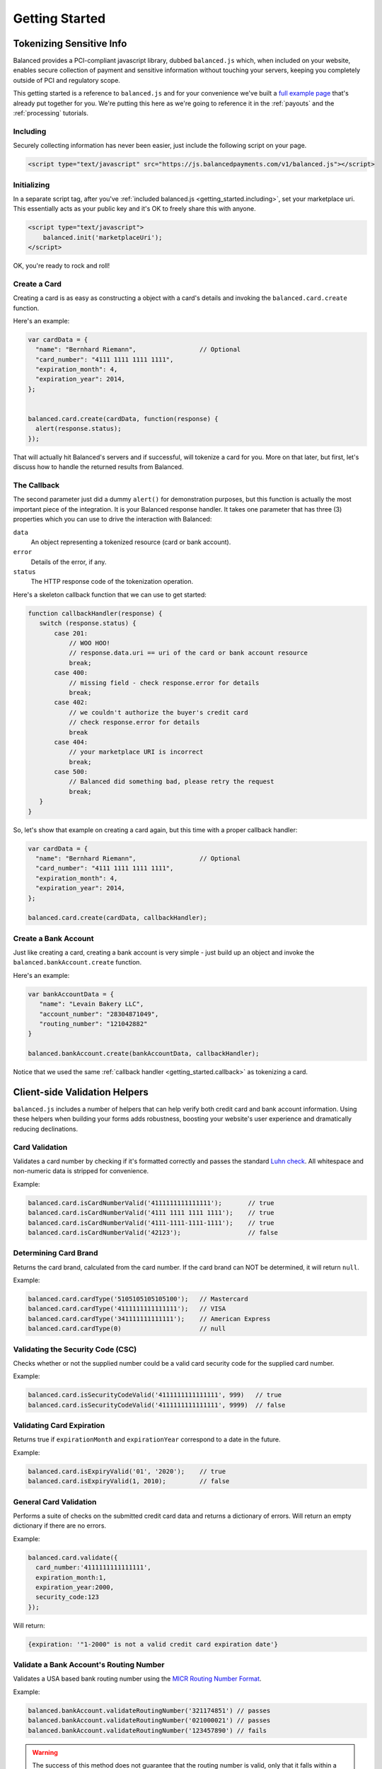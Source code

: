 .. _getting_started:

Getting Started
===============

Tokenizing Sensitive Info
-------------------------

Balanced provides a PCI-compliant javascript library, dubbed ``balanced.js``
which, when included on your website, enables secure collection of payment and
sensitive information without touching your servers, keeping you completely
outside of PCI and regulatory scope.

This getting started is a reference to ``balanced.js`` and for your convenience
we've built a `full example page`_ that's already put together for you. We're putting
this here as we're going to reference it in the :ref:`payouts` and the :ref:`processing`
tutorials.


.. container:: mb-large

  .. container:: span7

     .. span:: Demo
        :class: header3

     .. icon-box-widget::
        :box-classes: box box-block box-blue
        :icon-classes: icon icon-cloud

        `jsFiddle [tokenize bank accounts]`_

     .. icon-box-widget::
        :box-classes: box box-block box-blue
        :icon-classes: icon icon-cloud

        `jsFiddle [tokenize credit cards]`_


.. clear::

.. cssclass:: mb-large

.. _getting_started.including:

Including
~~~~~~~~~

Securely collecting information has never been easier, just include the
following script on your page.

.. code-block:: html

  <script type="text/javascript" src="https://js.balancedpayments.com/v1/balanced.js"></script>

.. note::
  :header_class: alert alert-tab
  :body_class: alert alert-gray

  This may not work on very old browsers. For more information on how to
  support older browsers, `quirksmode`_ provides a tutorial on how to get
  javascript ``<script>`` includes to play nicely.


.. _getting_started.init:

Initializing
~~~~~~~~~~~~

In a separate script tag, after you've :ref:`included balanced.js <getting_started.including>`,
set your marketplace uri. This essentially acts as your public key and it's
OK to freely share this with anyone.

.. code-block:: html

   <script type="text/javascript">
       balanced.init('marketplaceUri');
   </script>

OK, you're ready to rock and roll!

Create a Card
~~~~~~~~~~~~~

Creating a card is as easy as constructing a object with a card's details
and invoking the ``balanced.card.create`` function.

Here's an example:

.. code-block:: javascript

   var cardData = {
     "name": "Bernhard Riemann",                 // Optional
     "card_number": "4111 1111 1111 1111",
     "expiration_month": 4,
     "expiration_year": 2014,
   };


   balanced.card.create(cardData, function(response) {
     alert(response.status);
   });


That will actually hit Balanced's servers and if successful, will tokenize
a card for you. More on that later, but first, let's discuss how to handle
the returned results from Balanced.

.. _getting_started.callback:

The Callback
~~~~~~~~~~~~

The second parameter just did a dummy ``alert()`` for demonstration purposes,
but this function is actually the most important piece of the integration. It is
your Balanced response handler. It takes one parameter that has three (3)
properties which you can use to drive the interaction with Balanced:

.. cssclass:: dl-horizontal

``data``
   An object representing a tokenized resource (card or bank account).
``error``
   Details of the error, if any.
``status``
   The HTTP response code of the tokenization operation.


Here's a skeleton callback function that we can use to get started:

.. code-block:: javascript

    function callbackHandler(response) {
       switch (response.status) {
           case 201:
               // WOO HOO!
               // response.data.uri == uri of the card or bank account resource
               break;
           case 400:
               // missing field - check response.error for details
               break;
           case 402:
               // we couldn't authorize the buyer's credit card
               // check response.error for details
               break
           case 404:
               // your marketplace URI is incorrect
               break;
           case 500:
               // Balanced did something bad, please retry the request
               break;
       }
    }

So, let's show that example on creating a card again, but this time with a
proper callback handler:

.. code-block:: javascript

   var cardData = {
     "name": "Bernhard Riemann",                 // Optional
     "card_number": "4111 1111 1111 1111",
     "expiration_month": 4,
     "expiration_year": 2014,
   };

   balanced.card.create(cardData, callbackHandler);


Create a Bank Account
~~~~~~~~~~~~~~~~~~~~~

Just like creating a card, creating a bank account is very simple - just build
up an object and invoke the ``balanced.bankAccount.create`` function.

Here's an example:

.. code-block:: javascript

   var bankAccountData = {
      "name": "Levain Bakery LLC",
      "account_number": "28304871049",
      "routing_number": "121042882"
   }

   balanced.bankAccount.create(bankAccountData, callbackHandler);

Notice that we used the same :ref:`callback handler <getting_started.callback>` as
tokenizing a card.

.. _getting_started.validators:

Client-side Validation Helpers
------------------------------

``balanced.js`` includes a number of helpers that can help verify both
credit card and bank account information. Using these helpers when building your
forms adds robustness, boosting your website's user experience and dramatically
reducing declinations.

Card Validation
~~~~~~~~~~~~~~~

Validates a card number by checking if it's formatted correctly and
passes the standard `Luhn check`_. All whitespace and non-numeric data is
stripped for convenience.

.. js:function:: balanced.card.isCardNumberValid(cardNumber)

   :param cardNumber: the card number to Luhn validate.
   :returns: ``true`` if the card number matches `Luhn check`_, ``false`` otherwise.

Example:

.. code-block:: javascript

   balanced.card.isCardNumberValid('4111111111111111');       // true
   balanced.card.isCardNumberValid('4111 1111 1111 1111');    // true
   balanced.card.isCardNumberValid('4111-1111-1111-1111');    // true
   balanced.card.isCardNumberValid('42123');                  // false


Determining Card Brand
~~~~~~~~~~~~~~~~~~~~~~

Returns the card brand, calculated from the card number. If the card brand can
NOT be determined, it will return ``null``.

.. js:function:: balanced.card.cardType(cardNumber)

   :param cardNumber: the card number to determine the brand for.
   :returns: ``Mastercard``, ``American Express``, ``VISA``, ``Discover Card``, or ``null``

Example:

.. code-block:: javascript

   balanced.card.cardType('5105105105105100');   // Mastercard
   balanced.card.cardType('4111111111111111');   // VISA
   balanced.card.cardType('341111111111111');    // American Express
   balanced.card.cardType(0)                     // null


Validating the Security Code (CSC)
~~~~~~~~~~~~~~~~~~~~~~~~~~~~~~~~~~

Checks whether or not the supplied number could be a valid card security code
for the supplied card number.

.. js:function:: balanced.card.isSecurityCodeValid(cardNumber, securityCode)

   :param cardNumber: the card number to determine the validate the security code for.
   :param securityCode: the security number to validate
   :returns: ``true`` if the csc is valid for the card number provided, ``false`` otherwise.

Example:

.. code-block:: javascript


    balanced.card.isSecurityCodeValid('4111111111111111', 999)   // true
    balanced.card.isSecurityCodeValid('4111111111111111', 9999)  // false


Validating Card Expiration
~~~~~~~~~~~~~~~~~~~~~~~~~~

Returns true if ``expirationMonth`` and ``expirationYear`` correspond to
a date in the future.

.. js:function:: balanced.card.isExpiryValid(expirationMonth, expirationYear)

   :param expirationMonth: the expiration month to validate
   :param expirationYear: the expiration year to validate
   :returns: ``true`` if the expiration date is in the future, ``false`` otherwise.

Example:

.. code-block:: javascript

    balanced.card.isExpiryValid('01', '2020');    // true
    balanced.card.isExpiryValid(1, 2010);         // false


General Card Validation
~~~~~~~~~~~~~~~~~~~~~~~

Performs a suite of checks on the submitted credit card data and returns
a dictionary of errors. Will return an empty dictionary if there are no
errors.

.. js:function:: balanced.card.validate({card_number, security_code, expiration_month, expiration_year})

   :param card_number: the card number to validate
   :param security_code: the security code to validate
   :param expiration_month: the expiration month to validate
   :param expiration_year: the expiration year to validate
   :returns: ``{}`` if all fields are valid, else a dictionary of errors otherwise.

Example:

.. code-block:: javascript

    balanced.card.validate({
      card_number:'4111111111111111',
      expiration_month:1,
      expiration_year:2000,
      security_code:123
    });

Will return:

.. code-block:: javascript

    {expiration: '"1-2000" is not a valid credit card expiration date'}

.. _getting_started.validators.banks:

Validate a Bank Account's Routing Number
~~~~~~~~~~~~~~~~~~~~~~~~~~~~~~~~~~~~~~~~~

Validates a USA based bank routing number using the `MICR Routing Number
Format`_.

.. js:function:: balanced.bankAccount.validateRoutingNumber(routingNumber)

  :param routingNumber: a 9 digit routing number, can have a leading zero!
  :returns: ``true`` if the routing number check digit matches, ``false`` otherwise.

Example:

.. code-block:: javascript

    balanced.bankAccount.validateRoutingNumber('321174851') // passes
    balanced.bankAccount.validateRoutingNumber('021000021') // passes
    balanced.bankAccount.validateRoutingNumber('123457890') // fails

.. warning::
   :class: alert

   The success of this method does not guarantee that the
   routing number is valid, only that it falls within a valid range.


General Bank Account Validation
~~~~~~~~~~~~~~~~~~~~~~~~~~~~~~~

.. note::
   :header_class: alert alert-tab
   :body_class: alert alert-gray

   Account numbers can not be validated in real time. More on
   :ref:`bank accounts best practices <payouts.best_practices>`.

Performs a suite of checks on the submitted bank account data and
returns a dictionary of errors. Will return an empty dictionary if there
are no errors.

.. js:function:: balanced.bankAccount.validate({bank_code, account_number, name})

   :param bank_code: the bank routing number to validate
   :param account_number: the account number to perform a sanity check on
   :param name: the name on the bank account to perform a sanity check on
   :returns: ``{}`` if all fields are valid, else a dictionary of errors otherwise.

Example:

.. code-block:: javascript

    balanced.bankAccount.validate({
        bank_code:'321174851',
        account_number:'09877765432111111',
        name:'Tommy Q. CopyPasta'
    })

Forms
-----

For the purposes of various examples throughout this documentation,
we've provided you with two sample forms, one to collect card information
and one to collect bank account information.

We're also going to be using `jQuery`_ throughout the examples for brevity, but
``balanced.js`` has no such dependency itself.

Remember, you can always use the `full example page`_ that already puts all
of this together or can ask us to write a sample form for you through one
of our :ref:`support channels <support>`.

.. _getting_started.card.form:

.. cssclass:: mb-large

Simple Card Form
~~~~~~~~~~~~~~~~

.. raw:: html
   :file: forms/cc-form.html


.. _getting_started.bank_account.form:

.. cssclass:: mb-large

Simple Bank Account Form
~~~~~~~~~~~~~~~~~~~~~~~~

.. raw:: html
   :file: forms/ba-form.html


Errors
-------------------

.. container:: mb-large

  Standard HTTP status codes are used to communicate the success or
  failure of a request. A code in the ``2xx`` range indicates success, ``4xx``
  indicates an error that resulted from the provided information (e.g. a
  required parameter was missing, a bank account failed tokenization, etc),
  ``5xx`` indicates an error with Balanced's servers.

.. cssclass:: dl-horizontal dl-params

  .. dcode:: form customers.create


.. _quirksmode: http://www.quirksmode.org/js/placejs.html
.. _full example page: https://gist.github.com/2662770
.. _LUHN check: http://en.wikipedia.org/wiki/Luhn_algorithm
.. _MICR Routing Number Format: http://en.wikipedia.org/wiki/Routing_transit_number#MICR_Routing_number_format
.. _jQuery: http://www.jquery.com
.. _jsFiddle [tokenize bank accounts]: http://jsfiddle.net/mahmoudimus/DGDkt/11/
.. _jsFiddle [tokenize credit cards]: http://jsfiddle.net/mjallday/BtXfr/
